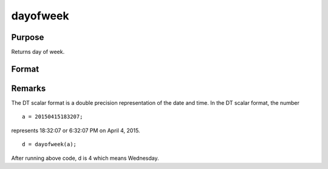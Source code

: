 
dayofweek
==============================================

Purpose
----------------

Returns day of week.

Format
----------------
.. function:: dayofweek(a)

    :param a: dates in DT format.
    :type a: Nx1 vector

    :returns: d (*Nx1 vector*), integers indicating day of week of each date:

    .. csv-table::
        :widths: auto

        "1", "Sunday"
        "2", "Monday"
        "3", "Tuesday"
        "4", "Wednesday"
        "5", "Thursday"
        "6", "Friday"
        "7", "Saturday"



Remarks
-------

The DT scalar format is a double precision representation of the date
and time. In the DT scalar format, the number

::

   a = 20150415183207;

represents 18:32:07 or 6:32:07 PM on April 4, 2015.

::

   d = dayofweek(a);

After running above code, d is 4 which means Wednesday.

